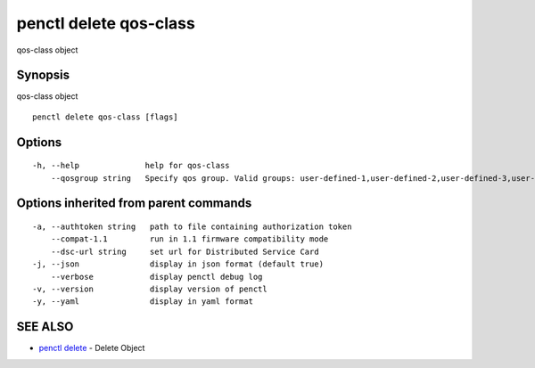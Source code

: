 .. _penctl_delete_qos-class:

penctl delete qos-class
-----------------------

qos-class object

Synopsis
~~~~~~~~


qos-class object

::

  penctl delete qos-class [flags]

Options
~~~~~~~

::

  -h, --help              help for qos-class
      --qosgroup string   Specify qos group. Valid groups: user-defined-1,user-defined-2,user-defined-3,user-defined-4,user-defined-5,user-defined-6 (default "user-defined-1")

Options inherited from parent commands
~~~~~~~~~~~~~~~~~~~~~~~~~~~~~~~~~~~~~~

::

  -a, --authtoken string   path to file containing authorization token
      --compat-1.1         run in 1.1 firmware compatibility mode
      --dsc-url string     set url for Distributed Service Card
  -j, --json               display in json format (default true)
      --verbose            display penctl debug log
  -v, --version            display version of penctl
  -y, --yaml               display in yaml format

SEE ALSO
~~~~~~~~

* `penctl delete <penctl_delete.rst>`_ 	 - Delete Object

